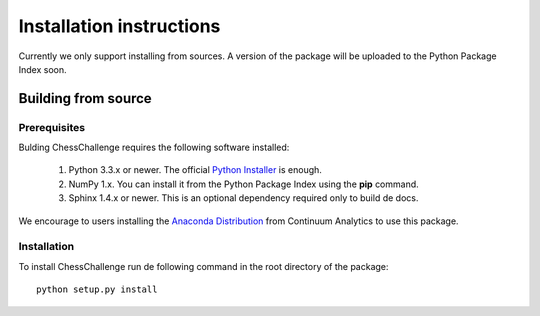 Installation instructions
=========================

Currently we only support installing from sources. A version of the package will be uploaded to
the Python Package Index soon.

Building from source
--------------------

Prerequisites
^^^^^^^^^^^^^

Bulding ChessChallenge requires the following software installed:

    1. Python 3.3.x or newer. The official `Python Installer <www.python.org>`_ is enough.
    2. NumPy 1.x. You can install it from the Python Package Index using the **pip** command.
    3. Sphinx 1.4.x or newer. This is an optional dependency required only to build de docs.

We encourage to users installing the `Anaconda Distribution <https://www.continuum.io/downloads>`_
from Continuum Analytics to use this package.

Installation
^^^^^^^^^^^^

To install ChessChallenge run de following command in the root directory of the package::

    python setup.py install

